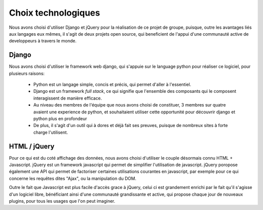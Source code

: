 Choix technologiques
=====================

Nous avons choisi d'utiliser Django et jQuery pour la réalisation de ce projet
de groupe, puisque, outre les avantages liés aux langages eux mêmes, il s'agit
de deux projets open source, qui beneficient de l'appui d'une communauté active
de developpeurs à travers le monde.

Django
~~~~~~

Nous avons choisi d'utiliser le framework web django, qui s'appuie sur le
language python pour réaliser ce logiciel, pour plusieurs raisons:

 * Python est un langage simple, concis et précis, qui permet d'aller à
   l'essentiel. 

 * Django est un framework *full stack*, ce qui signifie que l'ensemble des
   composants qui le composent interagissent de manière efficace.

 * Au niveau des membres de l'équipe que nous avons choisi de constituer, 3
   membres sur quatre avaient une experience de python, et souhaitaient utiliser
   cette opportunité pour découvrir django et python plus en profondeur

 * De plus, il s'agit d'un outil qui à dores et déjà fait ses preuves, puisque
   de nombreux sites à forte charge l'utilisent.
 
HTML / jQuery
~~~~~~~~~~~~~~

Pour ce qui est du coté affichage des données, nous avons choisi d'utiliser le
couple désormais connu HTML + Javascript. jQuery est un framework javascript
qui permet de simplifier l'utilisation de javascript. jQuery poropose également
une API qui permet de factoriser certaines utilisations courantes en
javascript, par exemple pour ce qui concerne les requêtes dites "Ajax", ou la
manipulation du DOM.

Outre le fait que Javascript est plus facile d'accès grace à jQuery, celui ci
est grandement enrichi par le fait qu'il s'agisse d'un logiciel libre,
bénéficiant ainsi d'une communauté grandissante et active, qui propose chaque
jour de nouveaux plugins, pour tous les usages que l'on peut imaginer.
